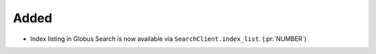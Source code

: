 Added
~~~~~

- Index listing in Globus Search is now available via
  ``SearchClient.index_list``. (:pr:`NUMBER`)
